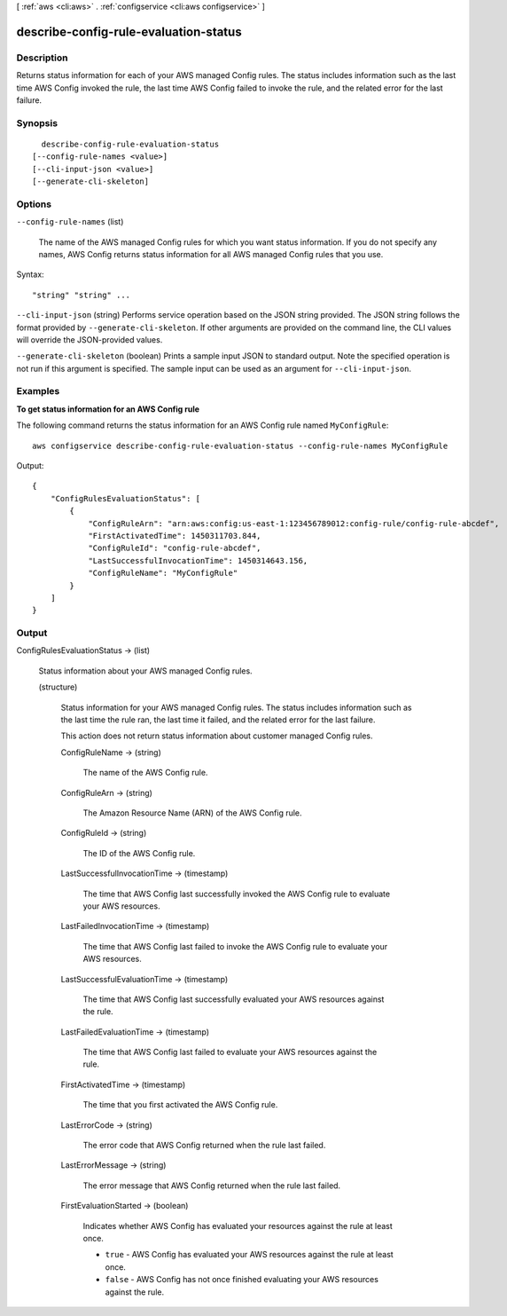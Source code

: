 [ :ref:`aws <cli:aws>` . :ref:`configservice <cli:aws configservice>` ]

.. _cli:aws configservice describe-config-rule-evaluation-status:


**************************************
describe-config-rule-evaluation-status
**************************************



===========
Description
===========



Returns status information for each of your AWS managed Config rules. The status includes information such as the last time AWS Config invoked the rule, the last time AWS Config failed to invoke the rule, and the related error for the last failure.



========
Synopsis
========

::

    describe-config-rule-evaluation-status
  [--config-rule-names <value>]
  [--cli-input-json <value>]
  [--generate-cli-skeleton]




=======
Options
=======

``--config-rule-names`` (list)


  The name of the AWS managed Config rules for which you want status information. If you do not specify any names, AWS Config returns status information for all AWS managed Config rules that you use. 

  



Syntax::

  "string" "string" ...



``--cli-input-json`` (string)
Performs service operation based on the JSON string provided. The JSON string follows the format provided by ``--generate-cli-skeleton``. If other arguments are provided on the command line, the CLI values will override the JSON-provided values.

``--generate-cli-skeleton`` (boolean)
Prints a sample input JSON to standard output. Note the specified operation is not run if this argument is specified. The sample input can be used as an argument for ``--cli-input-json``.



========
Examples
========

**To get status information for an AWS Config rule**

The following command returns the status information for an AWS Config rule named ``MyConfigRule``::

    aws configservice describe-config-rule-evaluation-status --config-rule-names MyConfigRule

Output::

    {
        "ConfigRulesEvaluationStatus": [
            {
                "ConfigRuleArn": "arn:aws:config:us-east-1:123456789012:config-rule/config-rule-abcdef",
                "FirstActivatedTime": 1450311703.844,
                "ConfigRuleId": "config-rule-abcdef",
                "LastSuccessfulInvocationTime": 1450314643.156,
                "ConfigRuleName": "MyConfigRule"
            }
        ]
    }

======
Output
======

ConfigRulesEvaluationStatus -> (list)

  

  Status information about your AWS managed Config rules.

  

  (structure)

    

    Status information for your AWS managed Config rules. The status includes information such as the last time the rule ran, the last time it failed, and the related error for the last failure.

     

    This action does not return status information about customer managed Config rules.

    

    ConfigRuleName -> (string)

      

      The name of the AWS Config rule.

      

      

    ConfigRuleArn -> (string)

      

      The Amazon Resource Name (ARN) of the AWS Config rule.

      

      

    ConfigRuleId -> (string)

      

      The ID of the AWS Config rule.

      

      

    LastSuccessfulInvocationTime -> (timestamp)

      

      The time that AWS Config last successfully invoked the AWS Config rule to evaluate your AWS resources.

      

      

    LastFailedInvocationTime -> (timestamp)

      

      The time that AWS Config last failed to invoke the AWS Config rule to evaluate your AWS resources.

      

      

    LastSuccessfulEvaluationTime -> (timestamp)

      

      The time that AWS Config last successfully evaluated your AWS resources against the rule.

      

      

    LastFailedEvaluationTime -> (timestamp)

      

      The time that AWS Config last failed to evaluate your AWS resources against the rule.

      

      

    FirstActivatedTime -> (timestamp)

      

      The time that you first activated the AWS Config rule.

      

      

    LastErrorCode -> (string)

      

      The error code that AWS Config returned when the rule last failed.

      

      

    LastErrorMessage -> (string)

      

      The error message that AWS Config returned when the rule last failed.

      

      

    FirstEvaluationStarted -> (boolean)

      

      Indicates whether AWS Config has evaluated your resources against the rule at least once.

       

       
      * ``true`` - AWS Config has evaluated your AWS resources against the rule at least once.
       
      * ``false`` - AWS Config has not once finished evaluating your AWS resources against the rule.
       

      

      

    

  

